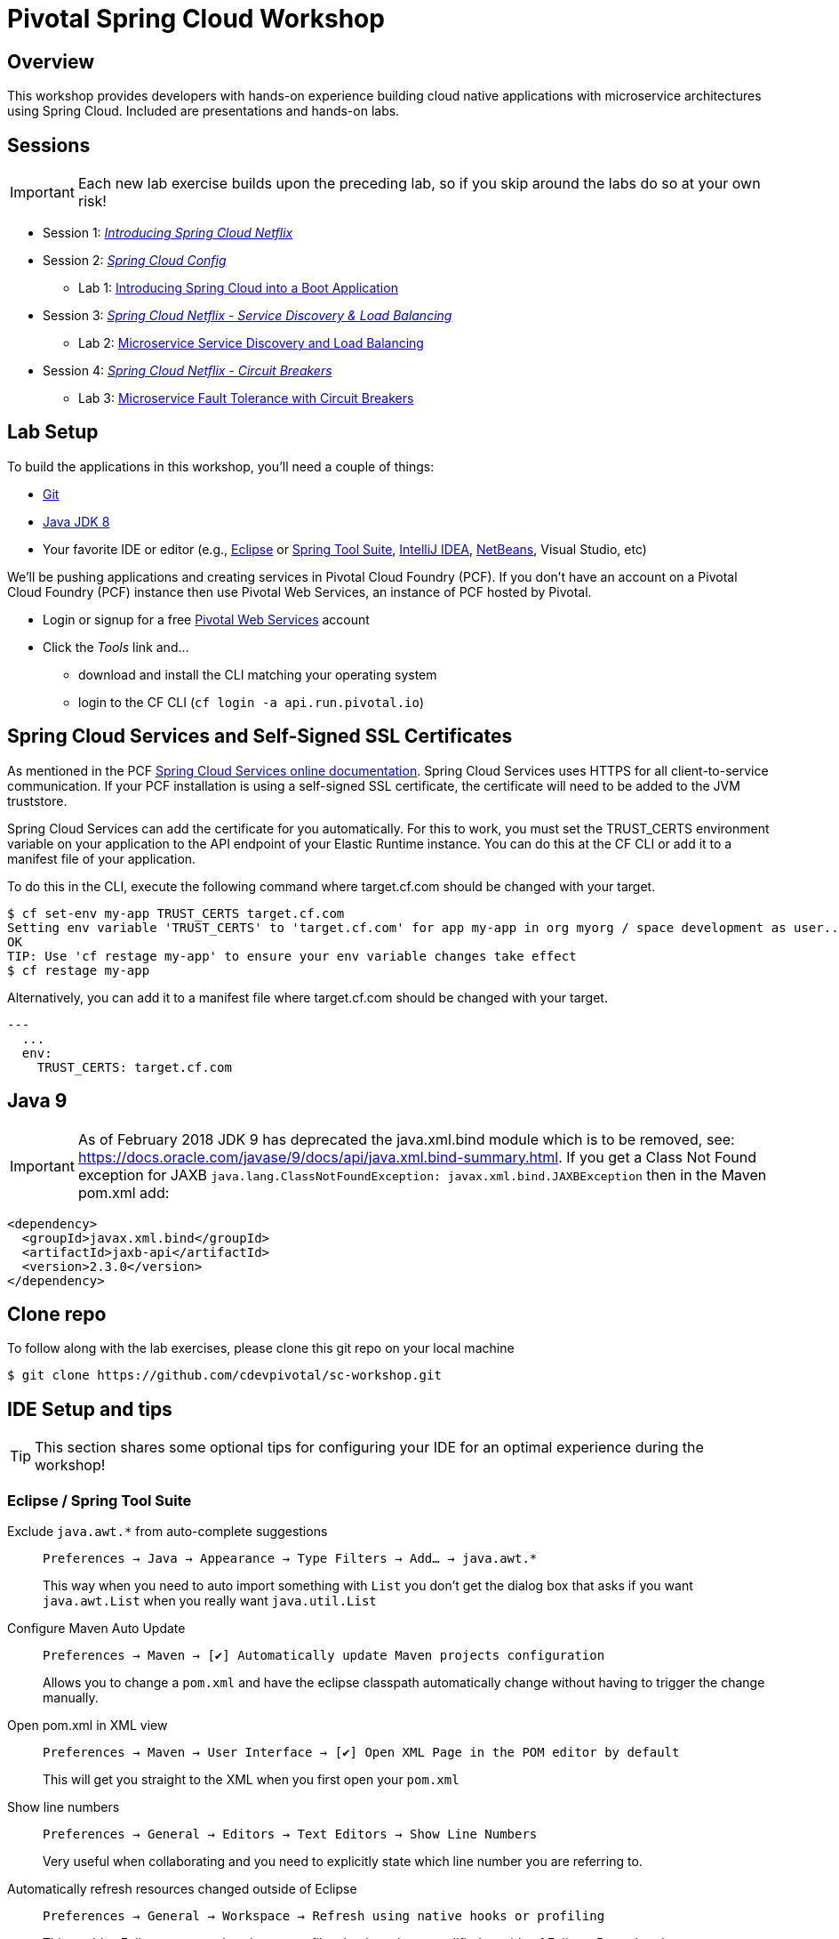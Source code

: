 ifdef::env-github[]
:tip-caption: :bulb:
:note-caption: :information_source:
:important-caption: :heavy_exclamation_mark:
:caution-caption: :fire:
:warning-caption: :warning:
endif::[]
:checkedbox: pass:normal[{startsb}&#10004;{endsb}]

= Pivotal Spring Cloud Workshop

== Overview

[.lead]
This workshop provides developers with hands-on experience building cloud native applications with microservice architectures using Spring Cloud.  Included are presentations and hands-on labs.

== Sessions

IMPORTANT: Each new lab exercise builds upon the preceding lab, so if you skip around the labs do so at your own risk!

* Session 1: link:presentations/Session_1_Intro_SC.pdf[_Introducing Spring Cloud Netflix_]
* Session 2: link:presentations/Session_2_SC_Config.pdf[_Spring Cloud Config_]
** Lab 1: link:labs/lab01/lab01.adoc[Introducing Spring Cloud into a Boot Application]
* Session 3: link:presentations/Session_3_SC_Discovery_LB.pdf[_Spring Cloud Netflix - Service Discovery & Load Balancing_]
** Lab 2: link:labs/lab02/lab02.adoc[Microservice Service Discovery and Load Balancing]
* Session 4: link:presentations/Session_4_Circuit_Breaker.pdf[_Spring Cloud Netflix - Circuit Breakers_]
** Lab 3: link:labs/lab03/lab03.adoc[Microservice Fault Tolerance with Circuit Breakers]

== Lab Setup

To build the applications in this workshop, you'll need a couple of things:

* https://help.github.com/articles/set-up-git/#setting-up-git[Git]
* http://www.oracle.com/technetwork/java/javase/downloads/index.html[Java JDK 8]
* Your favorite IDE or editor (e.g., http://www.eclipse.org[Eclipse] or https://spring.io/tools[Spring Tool Suite], https://www.jetbrains.com/idea[IntelliJ IDEA], https://netbeans.org[NetBeans], Visual Studio, etc)

We'll be pushing applications and creating services in Pivotal Cloud Foundry (PCF). If you don't have an account on a Pivotal Cloud Foundry (PCF) instance then use Pivotal Web Services, an instance of PCF hosted by Pivotal.

* Login or signup for a free http://run.pivotal.io[Pivotal Web Services] account
* Click the _Tools_ link and...
** download and install the CLI matching your operating system
** login to the CF CLI (`cf login -a api.run.pivotal.io`)

== Spring Cloud Services and Self-Signed SSL Certificates
As mentioned in the PCF https://docs.pivotal.io/spring-cloud-services/1-5/common/service-registry/writing-client-applications.html[Spring Cloud Services online documentation]. Spring Cloud Services uses HTTPS for all client-to-service communication. If your PCF installation is using a self-signed SSL certificate, the certificate will need to be added to the JVM truststore.

Spring Cloud Services can add the certificate for you automatically. For this to work, you must set the TRUST_CERTS environment variable on your application to the API endpoint of your Elastic Runtime instance. You can do this at the CF CLI or add it to a manifest file of your application.

To do this in the CLI, execute the following command where target.cf.com should be changed with your target.

[source,log]
----
$ cf set-env my-app TRUST_CERTS target.cf.com
Setting env variable 'TRUST_CERTS' to 'target.cf.com' for app my-app in org myorg / space development as user...
OK
TIP: Use 'cf restage my-app' to ensure your env variable changes take effect
$ cf restage my-app
----

Alternatively, you can add it to a manifest file where target.cf.com should be changed with your target. 

[source,bash]
----
---
  ...
  env:
    TRUST_CERTS: target.cf.com
----

== Java 9 
IMPORTANT: As of February 2018
JDK 9 has deprecated the java.xml.bind module which is to be removed, see: https://docs.oracle.com/javase/9/docs/api/java.xml.bind-summary.html. If you get a Class Not Found exception for JAXB `java.lang.ClassNotFoundException: javax.xml.bind.JAXBException` then in the Maven pom.xml add:

[source,xml]
----
<dependency>
  <groupId>javax.xml.bind</groupId>
  <artifactId>jaxb-api</artifactId>
  <version>2.3.0</version>
</dependency> 
----

== Clone repo

To follow along with the lab exercises, please clone this git repo on your local machine

[source,bash]
----
$ git clone https://github.com/cdevpivotal/sc-workshop.git
----

== IDE Setup and tips

TIP: This section shares some optional tips for configuring your IDE for an optimal experience during the workshop!

=== Eclipse / Spring Tool Suite

Exclude `java.awt.*` from auto-complete suggestions::
`Preferences -> Java -> Appearance -> Type Filters -> Add... -> java.awt.*`
+
This way when you need to auto import something with `List` you don’t get the dialog box that asks if you want `java.awt.List` when you really want `java.util.List`

Configure Maven Auto Update::
`Preferences -> Maven -> {checkedbox} Automatically update Maven projects configuration`
+
Allows you to change a `pom.xml` and have the eclipse classpath automatically change without having to trigger the change manually.

Open pom.xml in XML view::
`Preferences -> Maven -> User Interface -> {checkedbox} Open XML Page in the POM editor by default`
+
This will get you straight to the XML when you first open your `pom.xml`

Show line numbers::
`Preferences -> General -> Editors -> Text Editors -> Show Line Numbers`
+
Very useful when collaborating and you need to explicitly state which line number you are referring to.

Automatically refresh resources changed outside of Eclipse::
`Preferences -> General -> Workspace -> Refresh using native hooks or profiling`
+
This enables Eclipse to recognize changes to files that have been modified outside of Eclipse. Pretty handy.


Close all views you don’t need::
Give yourself more space to view/write code by closing any views in the perspective that you don’t use, such as: Outline, Spring Explorer, and Servers

Boot Dashboard::
Use it, it’s awesome :)
